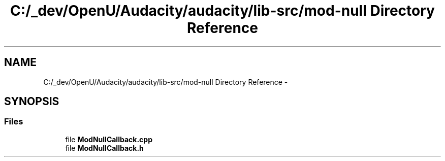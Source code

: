 .TH "C:/_dev/OpenU/Audacity/audacity/lib-src/mod-null Directory Reference" 3 "Thu Apr 28 2016" "Audacity" \" -*- nroff -*-
.ad l
.nh
.SH NAME
C:/_dev/OpenU/Audacity/audacity/lib-src/mod-null Directory Reference \- 
.SH SYNOPSIS
.br
.PP
.SS "Files"

.in +1c
.ti -1c
.RI "file \fBModNullCallback\&.cpp\fP"
.br
.ti -1c
.RI "file \fBModNullCallback\&.h\fP"
.br
.in -1c

